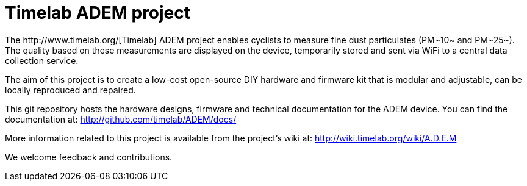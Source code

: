 = Timelab ADEM project
The http://www.timelab.org/[Timelab] ADEM project enables cyclists to measure fine dust particulates (PM~10~ and PM~25~). The quality based on these measurements are displayed on the device, temporarily stored and sent via WiFi to a central data collection service.

The aim of this project is to create a low-cost open-source DIY hardware and firmware kit that is modular and adjustable, can be locally reproduced and repaired.

This git repository hosts the hardware designs, firmware and technical documentation for the ADEM device. You can find the documentation at: http://github.com/timelab/ADEM/docs/[]

More information related to this project is available from the project's wiki at: http://wiki.timelab.org/wiki/A.D.E.M[]

We welcome feedback and contributions.

